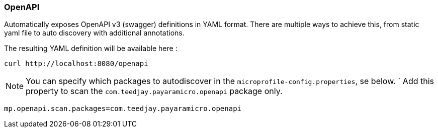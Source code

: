 === OpenAPI
Automatically exposes OpenAPI v3 (swagger) definitions in YAML format.
There are multiple ways to achieve this, from static yaml file to auto discovery
with additional annotations.

The resulting YAML definition will be available here :
```
curl http://localhost:8080/openapi
```

[NOTE]
You can specify which packages to autodiscover in the `microprofile-config.properties`, se below.
`
Add this property to scan the `com.teedjay.payaramicro.openapi` package only.
```
mp.openapi.scan.packages=com.teedjay.payaramicro.openapi
```
